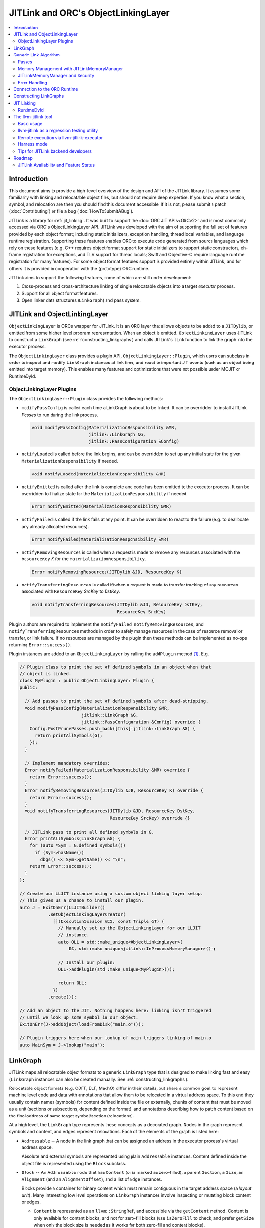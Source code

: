 ====================================
JITLink and ORC's ObjectLinkingLayer
====================================

.. contents::
   :local:

Introduction
============

This document aims to provide a high-level overview of the design and API
of the JITLink library. It assumes some familiarity with linking and
relocatable object files, but should not require deep expertise. If you know
what a section, symbol, and relocation are then you should find this document
accessible. If it is not, please submit a patch (:doc:`Contributing`) or file a
bug (:doc:`HowToSubmitABug`).

JITLink is a library for :ref:`jit_linking`. It was built to support the :doc:`ORC JIT
APIs<ORCv2>` and is most commonly accessed via ORC's ObjectLinkingLayer API. JITLink was
developed with the aim of supporting the full set of features provided by each
object format; including static initializers, exception handling, thread local
variables, and language runtime registration. Supporting these features enables
ORC to execute code generated from source languages which rely on these features
(e.g. C++ requires object format support for static initializers to support
static constructors, eh-frame registration for exceptions, and TLV support for
thread locals; Swift and Objective-C require language runtime registration for
many features). For some object format features support is provided entirely
within JITLink, and for others it is provided in cooperation with the
(prototype) ORC runtime.

JITLink aims to support the following features, some of which are still under
development:

1. Cross-process and cross-architecture linking of single relocatable objects
   into a target *executor* process.

2. Support for all object format features.

3. Open linker data structures (``LinkGraph``) and pass system.

JITLink and ObjectLinkingLayer
==============================

``ObjectLinkingLayer`` is ORCs wrapper for JITLink. It is an ORC layer that
allows objects to be added to a ``JITDylib``, or emitted from some higher level
program representation. When an object is emitted, ``ObjectLinkingLayer`` uses
JITLink to construct a ``LinkGraph`` (see :ref:`constructing_linkgraphs`) and
calls JITLink's ``link`` function to link the graph into the executor process.

The ``ObjectLinkingLayer`` class provides a plugin API,
``ObjectLinkingLayer::Plugin``, which users can subclass in order to inspect and
modify ``LinkGraph`` instances at link time, and react to important JIT events
(such as an object being emitted into target memory). This enables many features
and optimizations that were not possible under MCJIT or RuntimeDyld.

ObjectLinkingLayer Plugins
--------------------------

The ``ObjectLinkingLayer::Plugin`` class provides the following methods:

* ``modifyPassConfig`` is called each time a LinkGraph is about to be linked. It
  can be overridden to install JITLink *Passes* to run during the link process.

  .. code-block:: c++

    void modifyPassConfig(MaterializationResponsibility &MR,
                          jitlink::LinkGraph &G,
                          jitlink::PassConfiguration &Config)

* ``notifyLoaded`` is called before the link begins, and can be overridden to
  set up any initial state for the given ``MaterializationResponsibility`` if
  needed.

  .. code-block:: c++

    void notifyLoaded(MaterializationResponsibility &MR)

* ``notifyEmitted`` is called after the link is complete and code has been
  emitted to the executor process. It can be overridden to finalize state
  for the ``MaterializationResponsibility`` if needed.

  .. code-block:: c++

    Error notifyEmitted(MaterializationResponsibility &MR)

* ``notifyFailed`` is called if the link fails at any point. It can be
  overridden to react to the failure (e.g. to deallocate any already allocated
  resources).

  .. code-block:: c++

    Error notifyFailed(MaterializationResponsibility &MR)

* ``notifyRemovingResources`` is called when a request is made to remove any
  resources associated with the ``ResourceKey`` *K* for the
  ``MaterializationResponsibility``.

  .. code-block:: c++

    Error notifyRemovingResources(JITDylib &JD, ResourceKey K)

* ``notifyTransferringResources`` is called if/when a request is made to
  transfer tracking of any resources associated with ``ResourceKey``
  *SrcKey* to *DstKey*.

  .. code-block:: c++

    void notifyTransferringResources(JITDylib &JD, ResourceKey DstKey,
                                     ResourceKey SrcKey)

Plugin authors are required to implement the ``notifyFailed``,
``notifyRemovingResources``, and ``notifyTransferringResources`` methods in
order to safely manage resources in the case of resource removal or transfer,
or link failure. If no resources are managed by the plugin then these methods
can be implemented as no-ops returning ``Error::success()``.

Plugin instances are added to an ``ObjectLinkingLayer`` by
calling the ``addPlugin`` method [1]_. E.g.

.. code-block:: c++

  // Plugin class to print the set of defined symbols in an object when that
  // object is linked.
  class MyPlugin : public ObjectLinkingLayer::Plugin {
  public:

    // Add passes to print the set of defined symbols after dead-stripping.
    void modifyPassConfig(MaterializationResponsibility &MR,
                          jitlink::LinkGraph &G,
                          jitlink::PassConfiguration &Config) override {
      Config.PostPrunePasses.push_back([this](jitlink::LinkGraph &G) {
        return printAllSymbols(G);
      });
    }

    // Implement mandatory overrides:
    Error notifyFailed(MaterializationResponsibility &MR) override {
      return Error::success();
    }
    Error notifyRemovingResources(JITDylib &JD, ResourceKey K) override {
      return Error::success();
    }
    void notifyTransferringResources(JITDylib &JD, ResourceKey DstKey,
                                     ResourceKey SrcKey) override {}

    // JITLink pass to print all defined symbols in G.
    Error printAllSymbols(LinkGraph &G) {
      for (auto *Sym : G.defined_symbols())
        if (Sym->hasName())
          dbgs() << Sym->getName() << "\n";
      return Error::success();
    }
  };

  // Create our LLJIT instance using a custom object linking layer setup.
  // This gives us a chance to install our plugin.
  auto J = ExitOnErr(LLJITBuilder()
             .setObjectLinkingLayerCreator(
               [](ExecutionSession &ES, const Triple &T) {
                 // Manually set up the ObjectLinkingLayer for our LLJIT
                 // instance.
                 auto OLL = std::make_unique<ObjectLinkingLayer>(
                     ES, std::make_unique<jitlink::InProcessMemoryManager>());

                 // Install our plugin:
                 OLL->addPlugin(std::make_unique<MyPlugin>());

                 return OLL;
               })
             .create());

  // Add an object to the JIT. Nothing happens here: linking isn't triggered
  // until we look up some symbol in our object.
  ExitOnErr(J->addObject(loadFromDisk("main.o")));

  // Plugin triggers here when our lookup of main triggers linking of main.o
  auto MainSym = J->lookup("main");

LinkGraph
=========

JITLink maps all relocatable object formats to a generic ``LinkGraph`` type
that is designed to make linking fast and easy (``LinkGraph`` instances can
also be created manually. See :ref:`constructing_linkgraphs`).

Relocatable object formats (e.g. COFF, ELF, MachO) differ in their details,
but share a common goal: to represent machine level code and data with
annotations that allow them to be relocated in a virtual address space. To
this end they usually contain names (symbols) for content defined inside the
file or externally, chunks of content that must be moved as a unit (sections
or subsections, depending on the format), and annotations describing how to
patch content based on the final address of some target symbol/section
(relocations).

At a high level, the ``LinkGraph`` type represents these concepts as a decorated
graph. Nodes in the graph represent symbols and content, and edges represent
relocations. Each of the elements of the graph is listed here:

* ``Addressable`` -- A node in the link graph that can be assigned an address
  in the executor process's virtual address space.

  Absolute and external symbols are represented using plain ``Addressable``
  instances. Content defined inside the object file is represented using the
  ``Block`` subclass.

* ``Block`` -- An ``Addressable`` node that has ``Content`` (or is marked as
  zero-filled), a parent ``Section``, a ``Size``, an ``Alignment`` (and an
  ``AlignmentOffset``), and a list of ``Edge`` instances.

  Blocks provide a container for binary content which must remain contiguous in
  the target address space (a *layout unit*). Many interesting low level
  operations on ``LinkGraph`` instances involve inspecting or mutating block
  content or edges.

  * ``Content`` is represented as an ``llvm::StringRef``, and accessible via
    the ``getContent`` method. Content is only available for content blocks,
    and not for zero-fill blocks (use ``isZeroFill`` to check, and prefer
    ``getSize`` when only the block size is needed as it works for both
    zero-fill and content blocks).

  * ``Section`` is represented as a ``Section&`` reference, and accessible via
    the ``getSection`` method. The ``Section`` class is described in more detail
    below.

  * ``Size`` is represented as a ``size_t``, and is accessible via the
    ``getSize`` method for both content and zero-filled blocks.

  * ``Alignment`` is represented as a ``uint64_t``, and available via the
    ``getAlignment`` method. It represents the minimum alignment requirement (in
    bytes) of the start of the block.

  * ``AlignmentOffset`` is represented as a ``uint64_t``, and accessible via the
    ``getAlignmentOffset`` method. It represents the offset from the alignment
    required for the start of the block. This is required to support blocks
    whose minimum alignment requirement comes from data at some non-zero offset
    inside the block. E.g. if a block consists of a single byte (with byte
    alignment) followed by a uint64_t (with 8-byte alignment), then the block
    will have 8-byte alignment with an alignment offset of 7.

  * list of ``Edge`` instances. An iterator range for this list is returned by
    the ``edges`` method. The ``Edge`` class is described in more detail below.

* ``Symbol`` -- An offset from an ``Addressable`` (often a ``Block``), with an
  optional ``Name``, a ``Linkage``, a ``Scope``, a ``Callable`` flag, and a
  ``Live`` flag.

  Symbols make it possible to name content (blocks and addressables are
  anonymous), or target content with an ``Edge``.

  * ``Name`` is represented as an ``llvm::StringRef`` (equal to
    ``llvm::StringRef()`` if the symbol has no name), and accessible via the
    ``getName`` method.

  * ``Linkage`` is one of *Strong* or *Weak*, and is accessible via the
    ``getLinkage`` method. The ``JITLinkContext`` can use this flag to determine
    whether this symbol definition should be kept or dropped.

  * ``Scope`` is one of *Default*, *Hidden*, or *Local*, and is accessible via
    the ``getScope`` method. The ``JITLinkContext`` can use this to determine
    who should be able to see the symbol. A symbol with default scope should be
    globally visible. A symbol with hidden scope should be visible to other
    definitions within the same simulated dylib (e.g. ORC ``JITDylib``) or
    executable, but not from elsewhere. A symbol with local scope should only be
    visible within the current ``LinkGraph``.

  * ``Callable`` is a boolean which is set to true if this symbol can be called,
    and is accessible via the ``isCallable`` method. This can be used to
    automate the introduction of call-stubs for lazy compilation.

  * ``Live`` is a boolean that can be set to mark this symbol as root for
    dead-stripping purposes (see :ref:`generic_link_algorithm`). JITLink's
    dead-stripping algorithm will propagate liveness flags through the graph to
    all reachable symbols before deleting any symbols (and blocks) that are not
    marked live.

* ``Edge`` -- A quad of an ``Offset`` (implicitly from the start of the
  containing ``Block``), a ``Kind`` (describing the relocation type), a
  ``Target``, and an ``Addend``.

  Edges represent relocations, and occasionally other relationships, between
  blocks and symbols.

  * ``Offset``, accessible via ``getOffset``, is an offset from the start of the
    ``Block`` containing the ``Edge``.

  * ``Kind``, accessible via ``getKind`` is a relocation type -- it describes
    what kinds of changes (if any) should be made to block content at the given
    ``Offset`` based on the address of the ``Target``.

  * ``Target``, accessible via ``getTarget``, is a pointer to a ``Symbol``,
    representing whose address is relevant to the fixup calculation specified by
    the edge's ``Kind``.

  * ``Addend``, accessible via ``getAddend``, is a constant whose interpretation
    is determined by the edge's ``Kind``.

* ``Section`` -- A set of ``Symbol`` instances, plus a set of ``Block``
  instances, with a ``Name``, a set of ``ProtectionFlags``, and an ``Ordinal``.

  Sections make it easy to iterate over the symbols or blocks associated with
  a particular section in the source object file.

  * ``blocks()`` returns an iterator over the set of blocks defined in the
    section (as ``Block*`` pointers).

  * ``symbols()`` returns an iterator over the set of symbols defined in the
    section (as ``Symbol*`` pointers).

  * ``Name`` is represented as an ``llvm::StringRef``, and is accessible via the
    ``getName`` method.

  * ``ProtectionFlags`` are represented as a sys::Memory::ProtectionFlags enum,
    and accessible via the ``getProtectionFlags`` method. These flags describe
    whether the section is readable, writable, executable, or some combination
    of these. The most common combinations are ``RW-`` for writable data,
    ``R--`` for constant data, and ``R-X`` for code.

  * ``SectionOrdinal``, accessible via ``getOrdinal``, is a number used to order
    the section relative to others.  It is usually used to preserve section
    order within a segment (a set of sections with the same memory protections)
    when laying out memory.

For the graph-theorists: The ``LinkGraph`` is bipartite, with one set of
``Symbol`` nodes and one set of ``Addressable`` nodes. Each ``Symbol`` node has
one (implicit) edge to its target ``Addressable``. Each ``Block`` has a set of
edges (possibly empty, represented as ``Edge`` instances) back to elements of
the ``Symbol`` set. For convenience and performance of common algorithms,
symbols and blocks are further grouped into ``Sections``.

The ``LinkGraph`` itself provides operations for constructing, removing, and
iterating over sections, symbols, and blocks. It also provides metadata
and utilities relevant to the linking process:

* Graph element operations

  * ``sections`` returns an iterator over all sections in the graph.

  * ``findSectionByName`` returns a pointer to the section with the given
    name (as a ``Section*``) if it exists, otherwise returns a nullptr.

  * ``blocks`` returns an iterator over all blocks in the graph (across all
    sections).

  * ``defined_symbols`` returns an iterator over all defined symbols in the
    graph (across all sections).

  * ``external_symbols`` returns an iterator over all external symbols in the
    graph.

  * ``absolute_symbols`` returns an iterator over all absolute symbols in the
    graph.

  * ``createSection`` creates a section with a given name and protection flags.

  * ``createContentBlock`` creates a block with the given initial content,
    parent section, address, alignment, and alignment offset.

  * ``createZeroFillBlock`` creates a zero-fill block with the given size,
    parent section, address, alignment, and alignment offset.

  * ``addExternalSymbol`` creates a new addressable and symbol with a given
    name, size, and linkage.

  * ``addAbsoluteSymbol`` creates a new addressable and symbol with a given
    name, address, size, linkage, scope, and liveness.

  * ``addCommonSymbol`` convenience function for creating a zero-filled block
    and weak symbol with a given name, scope, section, initial address, size,
    alignment and liveness.

  * ``addAnonymousSymbol`` creates a new anonymous symbol for a given block,
    offset, size, callable-ness, and liveness.

  * ``addDefinedSymbol`` creates a new symbol for a given block with a name,
    offset, size, linkage, scope, callable-ness and liveness.

  * ``makeExternal`` transforms a formerly defined symbol into an external one
    by creating a new addressable and pointing the symbol at it. The existing
    block is not deleted, but can be manually removed (if unreferenced) by
    calling ``removeBlock``. All edges to the symbol remain valid, but the
    symbol must now be defined outside this ``LinkGraph``.

  * ``removeExternalSymbol`` removes an external symbol and its target
    addressable. The target addressable must not be referenced by any other
    symbols.

  * ``removeAbsoluteSymbol`` removes an absolute symbol and its target
    addressable. The target addressable must not be referenced by any other
    symbols.

  * ``removeDefinedSymbol`` removes a defined symbol, but *does not* remove
    its target block.

  * ``removeBlock`` removes the given block.

  * ``splitBlock`` split a given block in two at a given index (useful where
    it is known that a block contains decomposable records, e.g. CFI records
    in an eh-frame section).

* Graph utility operations

  * ``getName`` returns the name of this graph, which is usually based on the
    name of the input object file.

  * ``getTargetTriple`` returns an `llvm::Triple` for the executor process.

  * ``getPointerSize`` returns the size of a pointer (in bytes) in the executor
    process.

  * ``getEndianness`` returns the endianness of the executor process.

  * ``allocateString`` copies data from a given ``llvm::Twine`` into the
    link graph's internal allocator. This can be used to ensure that content
    created inside a pass outlives that pass's execution.

.. _generic_link_algorithm:

Generic Link Algorithm
======================

JITLink provides a generic link algorithm which can be extended / modified at
certain points by the introduction of JITLink :ref:`passes`.

At the end of each phase the linker packages its state into a *continuation*
and calls the ``JITLinkContext`` object to perform a (potentially high-latency)
asynchronous operation: allocating memory, resolving external symbols, and
finally transferring linked memory to the executing process.

#. Phase 1

   This phase is called immediately by the ``link`` function as soon as the
   initial configuration (including the pass pipeline setup) is complete.

   #. Run pre-prune passes.

      These passes are called on the graph before it is pruned. At this stage
      ``LinkGraph`` nodes still have their original vmaddrs. A mark-live pass
      (supplied by the ``JITLinkContext``) will be run at the end of this
      sequence to mark the initial set of live symbols.

      Notable use cases: marking nodes live, accessing/copying graph data that
      will be pruned (e.g. metadata that's important for the JIT, but not needed
      for the link process).

   #. Prune (dead-strip) the ``LinkGraph``.

      Removes all symbols and blocks not reachable from the initial set of live
      symbols.

      This allows JITLink to remove unreachable symbols / content, including
      overridden weak and redundant ODR definitions.

   #. Run post-prune passes.

      These passes are run on the graph after dead-stripping, but before memory
      is allocated or nodes assigned their final target vmaddrs.

      Passes run at this stage benefit from pruning, as dead functions and data
      have been stripped from the graph. However new content can still be added
      to the graph, as target and working memory have not been allocated yet.

      Notable use cases: Building Global Offset Table (GOT), Procedure Linkage
      Table (PLT), and Thread Local Variable (TLV) entries.

   #. Asynchronously allocate memory.

      Calls the ``JITLinkContext``'s ``JITLinkMemoryManager`` to allocate both
      working and target memory for the graph. As part of this process the
      ``JITLinkMemoryManager`` will update the addresses of all nodes
      defined in the graph to their assigned target address.

      Note: This step only updates the addresses of nodes defined in this graph.
      External symbols will still have null addresses.

#. Phase 2

   #. Run post-allocation passes.

      These passes are run on the graph after working and target memory have
      been allocated, but before the ``JITLinkContext`` is notified of the
      final addresses of the symbols in the graph. This gives these passes a
      chance to set up data structures associated with target addresses before
      any JITLink clients (especially ORC queries for symbol resolution) can
      attempt to access them.

      Notable use cases: Setting up mappings between target addresses and
      JIT data structures, such as a mapping between ``__dso_handle`` and
      ``JITDylib*``.

   #. Notify the ``JITLinkContext`` of the assigned symbol addresses.

      Calls ``JITLinkContext::notifyResolved`` on the link graph, allowing
      clients to react to the symbol address assignments made for this graph.
      In ORC this is used to notify any pending queries for *resolved* symbols,
      including pending queries from concurrently running JITLink instances that
      have reached the next step and are waiting on the address of a symbol in
      this graph to proceed with their link.

   #. Identify external symbols and resolve their addresses asynchronously.

      Calls the ``JITLinkContext`` to resolve the target address of any external
      symbols in the graph.

#. Phase 3

   #. Apply external symbol resolution results.

      This updates the addresses of all external symbols. At this point all
      nodes in the graph have their final target addresses, however node
      content still points back to the original data in the object file.

   #. Run pre-fixup passes.

      These passes are called on the graph after all nodes have been assigned
      their final target addresses, but before node content is copied into
      working memory and fixed up. Passes run at this stage can make late
      optimizations to the graph and content based on address layout.

      Notable use cases: GOT and PLT relaxation, where GOT and PLT accesses are
      bypassed for fixup targets that are directly accessible under the assigned
      memory layout.

   #. Copy block content to working memory and apply fixups.

      Copies all block content into allocated working memory (following the
      target layout) and applies fixups. Graph blocks are updated to point at
      the fixed up content.

   #. Run post-fixup passes.

      These passes are called on the graph after fixups have been applied and
      blocks updated to point to the fixed up content.

      Post-fixup passes can inspect blocks contents to see the exact bytes that
      will be copied to the assigned target addresses.

   #. Finalize memory asynchronously.

      Calls the ``JITLinkMemoryManager`` to copy working memory to the executor
      process and apply the requested permissions.

#. Phase 3.

   #. Notify the context that the graph has been emitted.

      Calls ``JITLinkContext::notifyFinalized`` and hands off the
      ``JITLinkMemoryManager::FinalizedAlloc`` object for this graph's memory
      allocation. This allows the context to track/hold memory allocations and
      react to the newly emitted definitions. In ORC this is used to update the
      ``ExecutionSession`` instance's dependence graph, which may result in
      these symbols (and possibly others) becoming *Ready* if all of their
      dependencies have also been emitted.

.. _passes:

Passes
------

JITLink passes are ``std::function<Error(LinkGraph&)>`` instances. They are free
to inspect and modify the given ``LinkGraph`` subject to the constraints of
whatever phase they are running in (see :ref:`generic_link_algorithm`). If a
pass returns ``Error::success()`` then linking continues. If a pass returns
a failure value then linking is stopped and the ``JITLinkContext`` is notified
that the link failed.

Passes may be used by both JITLink backends (e.g. MachO/x86-64 implements GOT
and PLT construction as a pass), and external clients like
``ObjectLinkingLayer::Plugin``.

In combination with the open ``LinkGraph`` API, JITLink passes enable the
implementation of powerful new features. For example:

* Relaxation optimizations -- A pre-fixup pass can inspect GOT accesses and PLT
  calls and identify situations where the addresses of the entry target and the
  access are close enough to be accessed directly. In this case the pass can
  rewrite the instruction stream of the containing block and update the fixup
  edges to make the access direct.

  Code for this looks like:

.. code-block:: c++

  Error relaxGOTEdges(LinkGraph &G) {
    for (auto *B : G.blocks())
      for (auto &E : B->edges())
        if (E.getKind() == x86_64::GOTLoad) {
          auto &GOTTarget = getGOTEntryTarget(E.getTarget());
          if (isInRange(B.getFixupAddress(E), GOTTarget)) {
            // Rewrite B.getContent() at fixup address from
            // MOVQ to LEAQ

            // Update edge target and kind.
            E.setTarget(GOTTarget);
            E.setKind(x86_64::PCRel32);
          }
        }

    return Error::success();
  }

* Metadata registration -- Post allocation passes can be used to record the
  address range of sections in the target. This can be used to register the
  metadata (e.g exception handling frames, language metadata) in the target
  once memory has been finalized.

.. code-block:: c++

  Error registerEHFrameSection(LinkGraph &G) {
    if (auto *Sec = G.findSectionByName("__eh_frame")) {
      SectionRange SR(*Sec);
      registerEHFrameSection(SR.getStart(), SR.getEnd());
    }

    return Error::success();
  }

* Record call sites for later mutation -- A post-allocation pass can record
  the call sites of all calls to a particular function, allowing those call
  sites to be updated later at runtime (e.g. for instrumentation, or to
  enable the function to be lazily compiled but still called directly after
  compilation).

.. code-block:: c++

  StringRef FunctionName = "foo";
  std::vector<ExecutorAddr> CallSitesForFunction;

  auto RecordCallSites =
    [&](LinkGraph &G) -> Error {
      for (auto *B : G.blocks())
        for (auto &E : B.edges())
          if (E.getKind() == CallEdgeKind &&
              E.getTarget().hasName() &&
              E.getTraget().getName() == FunctionName)
            CallSitesForFunction.push_back(B.getFixupAddress(E));
      return Error::success();
    };

Memory Management with JITLinkMemoryManager
-------------------------------------------

JIT linking requires allocation of two kinds of memory: working memory in the
JIT process and target memory in the execution process (these processes and
memory allocations may be one and the same, depending on how the user wants
to build their JIT). It also requires that these allocations conform to the
requested code model in the target process (e.g. MachO/x86-64's Small code
model requires that all code and data for a simulated dylib is allocated within
4Gb). Finally, it is natural to make the memory manager responsible for
transferring memory to the target address space and applying memory protections,
since the memory manager must know how to communicate with the executor, and
since sharing and protection assignment can often be efficiently managed (in
the common case of running across processes on the same machine for security)
via the host operating system's virtual memory management APIs.

To satisfy these requirements ``JITLinkMemoryManager`` adopts the following
design: The memory manager itself has just two virtual methods for asynchronous
operations (each with convenience overloads for calling synchronously):

.. code-block:: c++

  /// Called when allocation has been completed.
  using OnAllocatedFunction =
    unique_function<void(Expected<std::unique_ptr<InFlightAlloc>)>;

  /// Called when deallocation has completed.
  using OnDeallocatedFunction = unique_function<void(Error)>;

  /// Call to allocate memory.
  virtual void allocate(const JITLinkDylib *JD, LinkGraph &G,
                        OnAllocatedFunction OnAllocated) = 0;

  /// Call to deallocate memory.
  virtual void deallocate(std::vector<FinalizedAlloc> Allocs,
                          OnDeallocatedFunction OnDeallocated) = 0;

The ``allocate`` method takes a ``JITLinkDylib*`` representing the target
simulated dylib, a reference to the ``LinkGraph`` that must be allocated for,
and a callback to run once an ``InFlightAlloc`` has been constructed.
``JITLinkMemoryManager`` implementations can (optionally) use the ``JD``
argument to manage a per-simulated-dylib memory pool (since code model
constraints are typically imposed on a per-dylib basis, and not across
dylibs) [2]_. The ``LinkGraph`` describes the object file that we need to
allocate memory for. The allocator must allocate working memory for all of
the Blocks defined in the graph, assign address space for each Block within the
executing processes memory, and update the Blocks' addresses to reflect this
assignment. Block content should be copied to working memory, but does not need
to be transferred to executor memory yet (that will be done once the content is
fixed up). ``JITLinkMemoryManager`` implementations can take full
responsibility for these steps, or use the ``BasicLayout`` utility to reduce
the task to allocating working and executor memory for *segments*: chunks of
memory defined by permissions, alignments, content sizes, and zero-fill sizes.
Once the allocation step is complete the memory manager should construct an
``InFlightAlloc`` object to represent the allocation, and then pass this object
to the ``OnAllocated`` callback.

The ``InFlightAlloc`` object has two virtual methods:

.. code-block:: c++

    using OnFinalizedFunction = unique_function<void(Expected<FinalizedAlloc>)>;
    using OnAbandonedFunction = unique_function<void(Error)>;

    /// Called prior to finalization if the allocation should be abandoned.
    virtual void abandon(OnAbandonedFunction OnAbandoned) = 0;

    /// Called to transfer working memory to the target and apply finalization.
    virtual void finalize(OnFinalizedFunction OnFinalized) = 0;

The linking process will call the ``finalize`` method on the ``InFlightAlloc``
object if linking succeeds up to the finalization step, otherwise it will call
``abandon`` to indicate that some error occurred during linking. A call to the
``InFlightAlloc::finalize`` method should cause content for the allocation to be
transferred from working to executor memory, and permissions to be run. A call
to ``abandon`` should result in both kinds of memory being deallocated.

On successful finalization, the ``InFlightAlloc::finalize`` method should
construct a ``FinalizedAlloc`` object (an opaque uint64_t id that the
``JITLinkMemoryManager`` can use to identify executor memory for deallocation)
and pass it to the ``OnFinalized`` callback.

Finalized allocations (represented by ``FinalizedAlloc`` objects) can be
deallocated by calling the ``JITLinkMemoryManager::dealloc`` method. This method
takes a vector of ``FinalizedAlloc`` objects, since it is common to deallocate
multiple objects at the same time and this allows us to batch these requests for
transmission to the executing process.

JITLink provides a simple in-process implementation of this interface:
``InProcessMemoryManager``. It allocates pages once and re-uses them as both
working and target memory.

ORC provides a cross-process-capable ``MapperJITLinkMemoryManager`` that can use
shared memory or ORC-RPC-based communication to transfer content to the executing
process.

JITLinkMemoryManager and Security
---------------------------------

JITLink's ability to link JIT'd code for a separate executor process can be
used to improve the security of a JIT system: The executor process can be
sandboxed, run within a VM, or even run on a fully separate machine.

JITLink's memory manager interface is flexible enough to allow for a range of
trade-offs between performance and security. For example, on a system where code
pages must be signed (preventing code from being updated), the memory manager
can deallocate working memory pages after linking to free memory in the process
running JITLink. Alternatively, on a system that allows RWX pages, the memory
manager may use the same pages for both working and target memory by marking
them as RWX, allowing code to be modified in place without further overhead.
Finally, if RWX pages are not permitted but dual-virtual-mappings of
physical memory pages are, then the memory manager can dual map physical pages
as RW- in the JITLink process and R-X in the executor process, allowing
modification from the JITLink process but not from the executor (at the cost of
extra administrative overhead for the dual mapping).

Error Handling
--------------

JITLink makes extensive use of the ``llvm::Error`` type (see the error handling
section of :doc:`ProgrammersManual` for details). The link process itself, all
passes, the memory manager interface, and operations on the ``JITLinkContext``
are all permitted to fail. Link graph construction utilities (especially parsers
for object formats) are encouraged to validate input, and validate fixups
(e.g. with range checks) before application.

Any error will halt the link process and notify the context of failure. In ORC,
reported failures are propagated to queries pending on definitions provided by
the failing link, and also through edges of the dependence graph to any queries
waiting on dependent symbols.

.. _connection_to_orc_runtime:

Connection to the ORC Runtime
=============================

The ORC Runtime (currently under development) aims to provide runtime support
for advanced JIT features, including object format features that require
non-trivial action in the executor (e.g. running initializers, managing thread
local storage, registering with language runtimes, etc.).

ORC Runtime support for object format features typically requires cooperation
between the runtime (which executes in the executor process) and JITLink (which
runs in the JIT process and can inspect LinkGraphs to determine what actions
must be taken in the executor). For example: Execution of MachO static
initializers in the ORC runtime is performed by the ``jit_dlopen`` function,
which calls back to the JIT process to ask for the list of address ranges of
``__mod_init`` sections to walk. This list is collated by the
``MachOPlatformPlugin``, which installs a pass to record this information for
each object as it is linked into the target.

.. _constructing_linkgraphs:

Constructing LinkGraphs
=======================

Clients usually access and manipulate ``LinkGraph`` instances that were created
for them by an ``ObjectLinkingLayer`` instance, but they can be created manually:

#. By directly constructing and populating a ``LinkGraph`` instance.

#. By using the ``createLinkGraph`` family of functions to create a
   ``LinkGraph`` from an in-memory buffer containing an object file. This is how
   ``ObjectLinkingLayer`` usually creates ``LinkGraphs``.

  #. ``createLinkGraph_<Object-Format>_<Architecture>`` can be used when
     both the object format and architecture are known ahead of time.

  #. ``createLinkGraph_<Object-Format>`` can be used when the object format is
     known ahead of time, but the architecture is not. In this case the
     architecture will be determined by inspection of the object header.

  #. ``createLinkGraph`` can be used when neither the object format nor
     the architecture are known ahead of time. In this case the object header
     will be inspected to determine both the format and architecture.

.. _jit_linking:

JIT Linking
===========

The JIT linker concept was introduced in LLVM's earlier generation of JIT APIs,
MCJIT. In MCJIT the *RuntimeDyld* component enabled re-use of LLVM as an
in-memory compiler by adding an in-memory link step to the end of the usual
compiler pipeline. Rather than dumping relocatable objects to disk as a compiler
usually would, MCJIT passed them to RuntimeDyld to be linked into a target
process.

This approach to linking differs from standard *static* or *dynamic* linking:

A *static linker* takes one or more relocatable object files as input and links
them into an executable or dynamic library on disk.

A *dynamic linker* applies relocations to executables and dynamic libraries that
have been loaded into memory.

A *JIT linker* takes a single relocatable object file at a time and links it
into a target process, usually using a context object to allow the linked code
to resolve symbols in the target.

RuntimeDyld
-----------

In order to keep RuntimeDyld's implementation simple MCJIT imposed some
restrictions on compiled code:

#. It had to use the Large code model, and often restricted available relocation
   models in order to limit the kinds of relocations that had to be supported.

#. It required strong linkage and default visibility on all symbols -- behavior
   for other linkages/visibilities was not well defined.

#. It constrained and/or prohibited the use of features requiring runtime
   support, e.g. static initializers or thread local storage.

As a result of these restrictions not all language features supported by LLVM
worked under MCJIT, and objects to be loaded under the JIT had to be compiled to
target it (precluding the use of precompiled code from other sources under the
JIT).

RuntimeDyld also provided very limited visibility into the linking process
itself: Clients could access conservative estimates of section size
(RuntimeDyld bundled stub size and padding estimates into the section size
value) and the final relocated bytes, but could not access RuntimeDyld's
internal object representations.

Eliminating these restrictions and limitations was one of the primary motivations
for the development of JITLink.

The llvm-jitlink tool
=====================

The ``llvm-jitlink`` tool is a command line wrapper for the JITLink library.
It loads some set of relocatable object files and then links them using
JITLink. Depending on the options used it will then execute them, or validate
the linked memory.

The ``llvm-jitlink`` tool was originally designed to aid JITLink development by
providing a simple environment for testing.

Basic usage
-----------

By default, ``llvm-jitlink`` will link the set of objects passed on the command
line, then search for a "main" function and execute it:

.. code-block:: sh

  % cat hello-world.c
  #include <stdio.h>

  int main(int argc, char *argv[]) {
    printf("hello, world!\n");
    return 0;
  }

  % clang -c -o hello-world.o hello-world.c
  % llvm-jitlink hello-world.o
  Hello, World!

Multiple objects may be specified, and arguments may be provided to the JIT'd
main function using the -args option:

.. code-block:: sh

  % cat print-args.c
  #include <stdio.h>

  void print_args(int argc, char *argv[]) {
    for (int i = 0; i != argc; ++i)
      printf("arg %i is \"%s\"\n", i, argv[i]);
  }

  % cat print-args-main.c
  void print_args(int argc, char *argv[]);

  int main(int argc, char *argv[]) {
    print_args(argc, argv);
    return 0;
  }

  % clang -c -o print-args.o print-args.c
  % clang -c -o print-args-main.o print-args-main.c
  % llvm-jitlink print-args.o print-args-main.o -args a b c
  arg 0 is "a"
  arg 1 is "b"
  arg 2 is "c"

Alternative entry points may be specified using the ``-entry <entry point
name>`` option.

Other options can be found by calling ``llvm-jitlink -help``.

llvm-jitlink as a regression testing utility
--------------------------------------------

One of the primary aims of ``llvm-jitlink`` was to enable readable regression
tests for JITLink. To do this it supports two options:

The ``-noexec`` option tells llvm-jitlink to stop after looking up the entry
point, and before attempting to execute it. Since the linked code is not
executed, this can be used to link for other targets even if you do not have
access to the target being linked (the ``-define-abs`` or ``-phony-externals``
options can be used to supply any missing definitions in this case).

The ``-check <check-file>`` option can be used to run a set of ``jitlink-check``
expressions against working memory. It is typically used in conjunction with
``-noexec``, since the aim is to validate JIT'd memory rather than to run the
code and ``-noexec`` allows us to link for any supported target architecture
from the current process. In ``-check`` mode, ``llvm-jitlink`` will scan the
given check-file for lines of the form ``# jitlink-check: <expr>``. See
examples of this usage in ``llvm/test/ExecutionEngine/JITLink``.

Remote execution via llvm-jitlink-executor
------------------------------------------

By default ``llvm-jitlink`` will link the given objects into its own process,
but this can be overridden by two options:

The ``-oop-executor[=/path/to/executor]`` option tells ``llvm-jitlink`` to
execute the given executor (which defaults to ``llvm-jitlink-executor``) and
communicate with it via file descriptors which it passes to the executor
as the first argument with the format ``filedescs=<in-fd>,<out-fd>``.

The ``-oop-executor-connect=<host>:<port>`` option tells ``llvm-jitlink`` to
connect to an already running executor via TCP on the given host and port. To
use this option you will need to start ``llvm-jitlink-executor`` manually with
``listen=<host>:<port>`` as the first argument.

Harness mode
------------

The ``-harness`` option allows a set of input objects to be designated as a test
harness, with the regular object files implicitly treated as objects to be
tested. Definitions of symbols in the harness set override definitions in the
test set, and external references from the harness cause automatic scope
promotion of local symbols in the test set (these modifications to the usual
linker rules are accomplished via an ``ObjectLinkingLayer::Plugin`` installed by
``llvm-jitlink`` when it sees the ``-harness`` option).

With these modifications in place we can selectively test functions in an object
file by mocking those function's callees. For example, suppose we have an object
file, ``test_code.o``, compiled from the following C source (which we need not
have access to):

.. code-block:: c

  void irrelevant_function() { irrelevant_external(); }

  int function_to_mock(int X) {
    return /* some function of X */;
  }

  static void function_to_test() {
    ...
    int Y = function_to_mock();
    printf("Y is %i\n", Y);
  }

If we want to know how ``function_to_test`` behaves when we change the behavior
of ``function_to_mock`` we can test it by writing a test harness:

.. code-block:: c

  void function_to_test();

  int function_to_mock(int X) {
    printf("used mock utility function\n");
    return 42;
  }

  int main(int argc, char *argv[]) {
    function_to_test():
    return 0;
  }

Under normal circumstances these objects could not be linked together:
``function_to_test`` is static and could not be resolved outside
``test_code.o``, the two ``function_to_mock`` functions would result in a
duplicate definition error, and ``irrelevant_external`` is undefined.
However, using ``-harness`` and ``-phony-externals`` we can run this code
with:

.. code-block:: sh

  % clang -c -o test_code_harness.o test_code_harness.c
  % llvm-jitlink -phony-externals test_code.o -harness test_code_harness.o
  used mock utility function
  Y is 42

The ``-harness`` option may be of interest to people who want to perform some
very late testing on build products to verify that compiled code behaves as
expected. On basic C test cases this is relatively straightforward. Mocks for
more complicated languages (e.g. C++) are much trickier: Any code involving
classes tends to have a lot of non-trivial surface area (e.g. vtables) that
would require great care to mock.

Tips for JITLink backend developers
-----------------------------------

#. Make liberal use of assert and ``llvm::Error``. Do *not* assume that the input
   object is well formed: Return any errors produced by libObject (or your own
   object parsing code) and validate as you construct. Think carefully about the
   distinction between contract (which should be validated with asserts and
   llvm_unreachable) and environmental errors (which should generate
   ``llvm::Error`` instances).

#. Don't assume you're linking in-process. Use libSupport's sized,
   endian-specific types when reading/writing content in the ``LinkGraph``.

As a "minimum viable" JITLink wrapper, the ``llvm-jitlink`` tool is an
invaluable resource for developers bringing in a new JITLink backend. A standard
workflow is to start by throwing an unsupported object at the tool and seeing
what error is returned, then fixing that (you can often make a reasonable guess
at what should be done based on existing code for other formats or
architectures).

In debug builds of LLVM, the ``-debug-only=jitlink`` option dumps logs from the
JITLink library during the link process. These can be useful for spotting some bugs at
a glance. The ``-debug-only=llvm_jitlink`` option dumps logs from the ``llvm-jitlink``
tool, which can be useful for debugging both testcases (it is often less verbose than
``-debug-only=jitlink``) and the tool itself.

The ``-oop-executor`` and ``-oop-executor-connect`` options are helpful for testing
handling of cross-process and cross-architecture use cases.

Roadmap
=======

JITLink is under active development. Work so far has focused on the MachO
implementation. In LLVM 12 there is limited support for ELF on x86-64.

Major outstanding projects include:

* Refactor architecture support to maximize sharing across formats.

  All formats should be able to share the bulk of the architecture specific
  code (especially relocations) for each supported architecture.

* Refactor ELF link graph construction.

  ELF's link graph construction is currently implemented in the `ELF_x86_64.cpp`
  file, and tied to the x86-64 relocation parsing code. The bulk of the code is
  generic and should be split into an ELFLinkGraphBuilder base class along the
  same lines as the existing generic MachOLinkGraphBuilder.

* Implement support for arm32.

* Implement support for other new architectures.

JITLink Availability and Feature Status
---------------------------------------

The following table describes the status of the JITlink backends for various
format / architecture combinations (as of July 2023).

Support levels:

* None: No backend. JITLink will return an "architecture not supported" error.
  Represented by empty cells in the table below.
* Skeleton: A backend exists, but does not support commonly used relocations.
  Even simple programs are likely to trigger an "unsupported relocation" error.
  Backends in this state may be easy to improve by implementing new relocations.
  Consider getting involved!
* Basic: The backend supports simple programs, isn't ready for general use yet.
* Usable: The backend is useable for general use for at least one code and
  relocation model.
* Good: The backend supports almost all relocations. Advanced features like
  native thread local storage may not be available yet.
* Complete: The backend supports all relocations and object format features.

.. list-table:: Availability and Status
   :widths: 10 30 30 30
   :header-rows: 1
   :stub-columns: 1

   * - Architecture
     - ELF
     - COFF
     - MachO
   * - arm32
     - Skeleton
     -
     -
   * - arm64
     - Usable
     -
     - Good
   * - LoongArch
     - Good
     -
     -
   * - PowerPC 64
     - Usable
     -
     -
   * - RISC-V
     - Good
     -
     -
   * - x86-32
     - Basic
     -
     -
   * - x86-64
     - Good
     - Usable
     - Good

.. [1] See ``llvm/examples/OrcV2Examples/LLJITWithObjectLinkingLayerPlugin`` for
       a full worked example.

.. [2] If not for *hidden* scoped symbols we could eliminate the
       ``JITLinkDylib*`` argument to ``JITLinkMemoryManager::allocate`` and
       treat every object as a separate simulated dylib for the purposes of
       memory layout. Hidden symbols break this by generating in-range accesses
       to external symbols, requiring the access and symbol to be allocated
       within range of one another. That said, providing a pre-reserved address
       range pool for each simulated dylib guarantees that the relaxation
       optimizations will kick in for all intra-dylib references, which is good
       for performance (at the cost of whatever overhead is introduced by
       reserving the address-range up-front).

